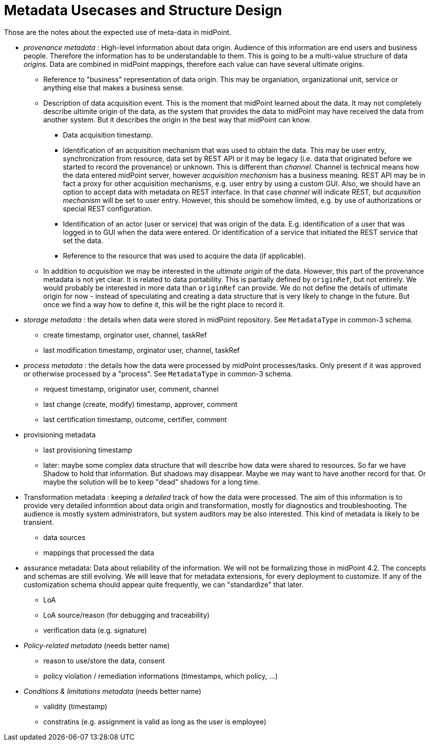 = Metadata Usecases and Structure Design

Those are the notes about the expected use of meta-data in midPoint.

* _provenance metadata_ : High-level information about data origin.
Audience of this information are end users and business people.
Therefore the information has to be understandable to them.
This is going to be a multi-value structure of data _origins_.
Data are combined in midPoint mappings, therefore each value can have several ultimate origins.

** Reference to "business" representation of data origin.
This may be organiation, organizational unit, service or anything else that makes a business sense.

** Description of data acquisition event.
This is the moment that midPoint learned about the data.
It may not completely describe ultimite origin of the data, as the system that provides the data to midPoint may have received the data from another system.
But it describes the origin in the best way that midPoint can know.

*** Data acquisition timestamp.

*** Identification of an acquisition mechanism that was used to obtain the data.
This may be user entry, synchronization from resource, data set by REST API or it may be legacy (i.e. data that originated before we started to record the provenance) or unknown.
This is different than _channel_. Channel is technical means how the data entered midPoint server, however _acquisition mechanism_ has a business meaning.
REST API may be in fact a proxy for other acquisition mechanisms, e.g. user entry by using a custom GUI.
Also, we should have an option to accept data with metadata on REST interface.
In that case _channel_ will indicate REST, but _acquisition mechanism_ will be set to user entry.
However, this should be somehow limited, e.g. by use of authorizations or special REST configuration.

*** Identification of an actor (user or service) that was origin of the data.
E.g. identification of a user that was logged in to GUI when the data were entered.
Or identification of a service that initiated the REST service that set the data.

*** Reference to the resource that was used to acquire the data (if applicable).

** In addition to _acquisition_ we may be interested in the _ultimate origin_ of the data.
However, this part of the provenance metadata is not yet clear.
It is related to data portability.
This is partially defined by `originRef`, but not entirely.
We would probably be interested in more data than `originRef` can provide.
We do not define the details of ultimate origin for now - instead of speculating and creating a data structure that is very likely to change in the future.
But once we find a way how to define it, this will be the right place to record it.

* _storage metadata_ : the details when data were stored in midPoint repository.
See `MetadataType` in common-3 schema.

** create timestamp, orginator user, channel, taskRef

** last modification timestamp, orginator user, channel, taskRef

* _process metadata_ : the details how the data were processed by midPoint processes/tasks.
Only present if it was approved or otherwise processed by a "process". See `MetadataType` in common-3 schema.

** request timestamp, originator user, comment, channel

** last change (create, modify) timestamp, approver, comment

** last certification timestamp, outcome, certifier, comment

* provisioning metadata

** last provisioning timestamp

** later: maybe some complex data structure that will describe how data were shared to resources.
So far we have Shadow to hold that information.
But shadows may disappear.
Maybe we may want to have another record for that.
Or maybe the solution will be to keep "dead" shadows for a long time.

* Transformation metadata : keeping a _detailed_ track of how the data were processed.
The aim of this information is to provide very detailed informtion about data origin and transformation, mostly for diagnostics and troubleshooting.
The audience is mostly system administrators, but system auditors may be also interested.
This kind of metadata is likely to be transient.

** data sources

** mappings that processed the data

* assurance metadata: Data about reliability of the information.
We will not be formalizing those in midPoint 4.2.
The concepts and schemas are still evolving.
We will leave that for metadata extensions, for every deployment to customize.
If any of the customization schema should appear quite frequently, we can "standardize" that later.

** LoA

** LoA source/reason (for debugging and traceability)

** verification data (e.g. signature)

* _Policy-related metadata_ (needs better name)

** reason to use/store the data, consent

** policy violation / remediation informations (timestamps, which policy, ...)

* _Conditions & limitations metadata_ (needs better name)

** validity (timestamp)

** constratins (e.g. assignment is valid as long as the user is employee)
